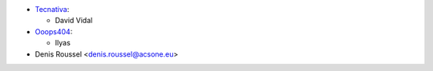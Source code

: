 * `Tecnativa <https://www.tecnativa.com>`_:

  * David Vidal

* `Ooops404 <https://www.ooops404.com>`_:

  * Ilyas

* Denis Roussel <denis.roussel@acsone.eu>
